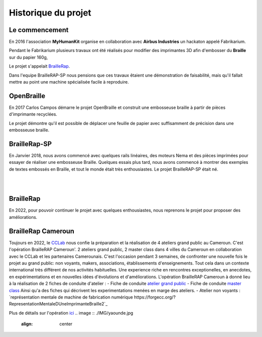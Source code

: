 Historique du projet
====================

Le commencement
---------------

En 2016 l'association **MyHumanKit** organise en collaboration avec **Airbus Industries** un hackaton appelé Fabrikarium. 

Pendant le Fabrikarium plusieurs travaux ont été réalisés pour modifier des imprimantes 3D afin d'embosser du **Braille** sur du papier 160g, 

Le projet s'appelait `BrailleRap <https://github.com/arthursw/BrailleRap/blob/master/Documentation/documentation-en.md>`_.

Dans l'equipe BrailleRAP-SP nous pensions que ces travaux êtaient une démonstration de faisabilité, 
mais qu'il fallait mettre au point une machine spécialisée facile à reproduire.

 
OpenBraille
-----------
En 2017 Carlos Campos démarre le projet OpenBraille et construit une embosseuse braille à partir de pièces d'imprimante recyclées. 

Le projet démontre qu'il est possible de déplacer une feuille de papier avec suffisamment de précision dans une embosseuse braille. 

BrailleRap-SP
-------------
En Janvier 2018, nous avons commencé avec quelques rails linéaires, des moteurs Nema et des pièces imprimées pour essayer de réaliser une embosseuse Braille. Quelques essais plus tard, nous avons commencé à montrer des exemples de textes embossés en Braille, et tout le monde était très enthousiastes. Le projet BrailleRAP-SP était né.  
 

.. raw:: html

    <div style="position: relative; padding-bottom: 56.25%; height: 0; overflow: hidden; max-width: 100%; height: auto;">
	    <iframe width="560" height="315" src="https://www.youtube.com/embed/IYYWQi-H3YY" frameborder="0" allow="autoplay; encrypted-media" allowfullscreen style="position: absolute; top: 0; left: 0; width: 100%; height: 100%;"> </iframe> 
    </div>
|
|

BrailleRap
----------
En 2022, pour pouvoir continuer le projet avec quelques enthousiastes, nous reprenons le projet pour proposer des améliorations.

BrailleRap Cameroun
-------------------
Toujours en 2022, le `CCLab <https://forgecc.org>`_ nous confie la préparation et la réalisation de 4 ateliers grand public au Cameroun. C'est l'opération BrailleRAP Cameroun'. 
2 ateliers grand public, 2 master class dans 4 villes du Cameroun en collaboration avec le CCLab et les partenaires Camerounais.
C'est l'occasion pendant 3 semaines, de confronter une nouvelle fois le projet au grand public: non voyants, makers, associations, établissements d'enseignements. Tout cela dans un contexte international très différent de nos activités habituelles.
Une experience riche en rencontres exceptionelles, en anecdotes, en expérimentations et en nouvelles idées d'évolutions et d'améliorations.
L'opération BrailleRAP Cameroun à donné lieu à la réalisation de 2 fiches de conduite d'atelier :
- Fiche de conduite `atelier grand public <https://forgecc.org/?AtelierBraillerapCamerounGrandPublic>`_
- Fiche de conduite `master class <https://forgecc.org/?MasterClassBraillerapCameroun2>`_
Ainsi qu'a des fiches qui décrivent les experimentations menées en marge des ateliers.
- Atelier non voyants : `représentation mentale de machine de fabrication numérique https://forgecc.org/?RepresentationMentaleDUneImprimanteBraille2`_

Plus de détails sur l'opération `ici <https://forgecc.org/?BraillerapCameroun>`_
.. image :: ./IMG/yaounde.jpg
       :align: center


